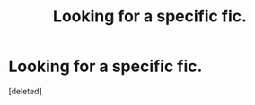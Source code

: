 #+TITLE: Looking for a specific fic.

* Looking for a specific fic.
:PROPERTIES:
:Score: 1
:DateUnix: 1560364795.0
:DateShort: 2019-Jun-12
:FlairText: What's That Fic?
:END:
[deleted]

